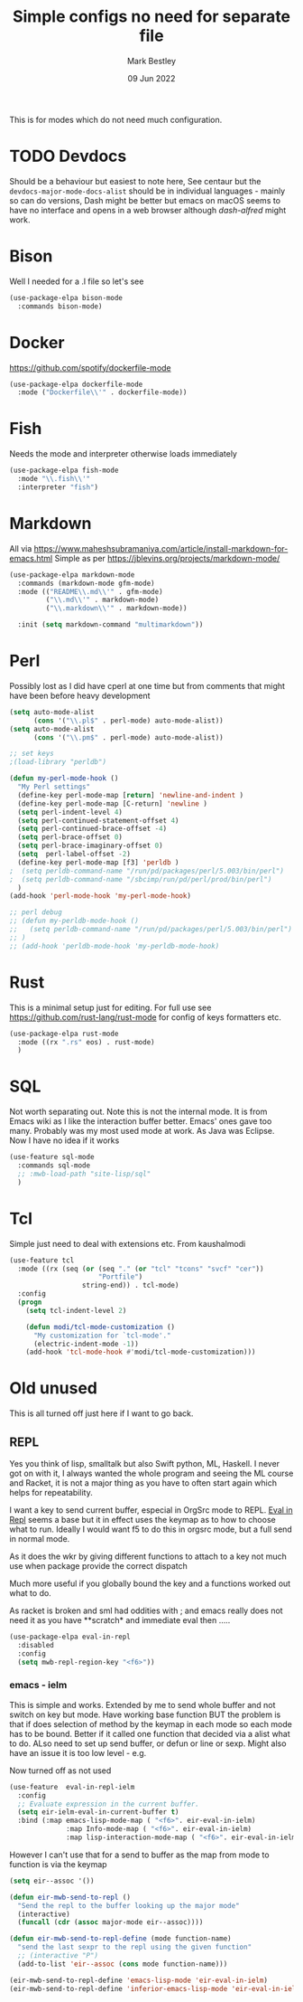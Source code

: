 #+TITLE:  Simple configs no need for separate file
#+AUTHOR: Mark Bestley
#+DATE:   09 Jun 2022
#+PROPERTY:header-args :cache yes :tangle yes :comments noweb
#+STARTUP: show2levels

This is for modes which do not need much configuration.

* TODO Devdocs
:PROPERTIES:
:ID:       org_mark_mini20.local:20220801T080651.068180
:END:
Should be a behaviour but easiest to note here, See centaur but the ~devdocs-major-mode-docs-alist~ should be in individual languages - mainly so can do versions,
Dash might be better but emacs on macOS seems to have no interface and opens in a web browser although [[dash-alfred.el][dash-alfred]] might work.
* Bison
:PROPERTIES:
:ID:       org_mark_mini20.local:20211214T191128.917819
:END:
Well I needed for a .l file so let's see
#+NAME: org_mark_mini20.local_20211214T191128.912641
#+begin_src emacs-lisp
(use-package-elpa bison-mode
  :commands bison-mode)
#+end_src
* Docker
:PROPERTIES:
:ID:       org_mark_mini20.local:20211121T215119.729017
:END:
https://github.com/spotify/dockerfile-mode
#+NAME: org_mark_mini20.local_20211121T215119.726128
#+begin_src emacs-lisp
(use-package-elpa dockerfile-mode
  :mode ("Dockerfile\\'" . dockerfile-mode))
#+end_src

* Fish
:PROPERTIES:
:ID:       org_mark_mini20.local:20220609T110054.472882
:END:
Needs the mode and interpreter otherwise loads immediately
#+NAME: org_mark_2020-11-05T13-13-44+00-00_mini12.local_1A77F6D2-CC9A-4B2A-A141-75F9F7A6307A
#+begin_src emacs-lisp
(use-package-elpa fish-mode
  :mode "\\.fish\\'"
  :interpreter "fish")
#+end_src
* Markdown
:PROPERTIES:
:ID:       org_mark_mini20.local:20220128T130341.417081
:END:
All via https://www.maheshsubramaniya.com/article/install-markdown-for-emacs.html
Simple as per https://jblevins.org/projects/markdown-mode/

#+NAME: org_mark_mini20.local_20220128T130341.412504
#+begin_src emacs-lisp
(use-package-elpa markdown-mode
  :commands (markdown-mode gfm-mode)
  :mode (("README\\.md\\'" . gfm-mode)
         ("\\.md\\'" . markdown-mode)
         ("\\.markdown\\'" . markdown-mode))

  :init (setq markdown-command "multimarkdown"))
#+end_src
* Perl
:PROPERTIES:
:ID:       org_mark_2020-01-24T12-43-54+00-00_mini12:FD5A12CE-2124-4469-A206-D1C16C2420F1
:END:
Possibly lost as I did have cperl at one time but from comments that might have been before heavy development
#+NAME: org_mark_2020-01-24T12-43-54+00-00_mini12_D396FD6D-BFB0-45D4-9DE2-B8E9CA24D4F5
#+begin_src emacs-lisp
   (setq auto-mode-alist
		 (cons '("\\.pl$" . perl-mode) auto-mode-alist))
   (setq auto-mode-alist
		 (cons '("\\.pm$" . perl-mode) auto-mode-alist))

   ;; set keys
   ;(load-library "perldb")

   (defun my-perl-mode-hook ()
	 "My Perl settings"
	 (define-key perl-mode-map [return] 'newline-and-indent )
	 (define-key perl-mode-map [C-return] 'newline )
	 (setq perl-indent-level 4)
	 (setq perl-continued-statement-offset 4)
	 (setq perl-continued-brace-offset -4)
	 (setq perl-brace-offset 0)
	 (setq perl-brace-imaginary-offset 0)
	 (setq  perl-label-offset -2)
	 (define-key perl-mode-map [f3] 'perldb )
   ;  (setq perldb-command-name "/run/pd/packages/perl/5.003/bin/perl")
   ;  (setq perldb-command-name "/sbcimp/run/pd/perl/prod/bin/perl")
	 )
   (add-hook 'perl-mode-hook 'my-perl-mode-hook)

   ;; perl debug
   ;; (defun my-perldb-mode-hook ()
   ;;   (setq perldb-command-name "/run/pd/packages/perl/5.003/bin/perl")
   ;; )
   ;; (add-hook 'perldb-mode-hook 'my-perldb-mode-hook)
#+end_src
* Rust
:PROPERTIES:
:ID:       org_mark_mini20:20230722T130148.456924
:END:
This is a minimal setup just for editing.
For full use see https://github.com/rust-lang/rust-mode for config of keys formatters etc.
#+NAME: org_mark_mini20_20230722T130148.438755
#+begin_src emacs-lisp
(use-package-elpa rust-mode
  :mode ((rx ".rs" eos) . rust-mode)
  )

#+end_src

* SQL
:PROPERTIES:
:ID:       org_mark_2020-01-24T12-43-54+00-00_mini12:FA08DE52-A532-4D20-AB12-A3B358E3FC56
:END:
Not worth separating out.
Note this is not the internal mode. It is from Emacs wiki as I like the interaction buffer better. Emacs' ones gave too many. Probably was my most used mode at work. As Java was Eclipse.
Now I have no idea if it works
#+NAME: org_mark_2020-11-05T12-42-05+00-00_mini12.local_CBD5D985-056C-4F30-B876-4311EB15D93A
#+begin_src emacs-lisp
(use-feature sql-mode
  :commands sql-mode
  ;; :mwb-load-path "site-lisp/sql"
  )
#+end_src
* Tcl
:PROPERTIES:
:ID:       org_mark_mini20.local:20220516T141812.189015
:END:
Simple just need to deal with extensions etc.
From kaushalmodi

#+NAME: org_mark_mini20.local_20220516T141812.180545
#+begin_src emacs-lisp
(use-feature tcl
  :mode ((rx (seq (or (seq "." (or "tcl" "tcons" "svcf" "cer"))
					  "Portfile")
				  string-end)) . tcl-mode)
  :config
  (progn
	(setq tcl-indent-level 2)

	(defun modi/tcl-mode-customization ()
	  "My customization for `tcl-mode'."
	  (electric-indent-mode -1))
	(add-hook 'tcl-mode-hook #'modi/tcl-mode-customization)))
#+end_src
* Old unused
:PROPERTIES:
:ID:       org_mark_mini20.local:20220609T102124.595902
:HEADER-ARGS:  :tangle no
:END:
This is all turned off just here if I want to go back.

** REPL
:PROPERTIES:
:ID:       org_mark_2020-01-24T12-43-54+00-00_mini12:558A449F-72D3-4F5C-BCE0-02C011944F6B
:END:
Yes you think of lisp, smalltalk but also Swift python, ML, Haskell. I never got on with it, I always wanted the whole program and seeing the ML course and Racket, it is not a major thing as you have to often start again which helps for repeatability.

I want a key to send current buffer, especial in OrgSrc mode to REPL.
[[https://github.com/kaz-yos/eval-in-repl][Eval in Repl]] seems a base but it in effect uses the keymap as to how to choose what to run. Ideally I would want f5 to do this in orgsrc mode, but a full send in normal mode.

As it does the wkr by giving different functions to attach to a key not much use when package provide the correct dispatch

Much more useful if you globally bound the key and a functions worked out what to do.

As racket is broken and sml had oddities with ; and emacs really does not need it as you have **scratch* and immediate eval then .....

#+NAME: org_mark_2020-01-24T12-43-54+00-00_mini12_A713576B-1958-4B3A-B268-DC65DC07499C
#+BEGIN_SRC emacs-lisp
(use-package-elpa eval-in-repl
  :disabled
  :config
  (setq mwb-repl-region-key "<f6>"))
#+END_SRC
*** emacs - ielm
:PROPERTIES:
:ID:       org_mark_2020-02-10T11-53-11+00-00_mini12:DF45202A-884C-4B11-866F-526417609CF2
:END:
This is simple and works. Extended by me to send whole buffer and not switch on key but mode.
Have working base function
BUT the problem is that if does selection of method by the keymap in each mode so each mode has to be bound. Better if it called one function that decided via a alist what to do. ALso need to set up send buffer, or defun or line or sexp. Might also have an issue it is too low level - e.g.

Now turned off as not used
#+NAME: org_mark_2020-02-10T11-53-11+00-00_mini12_F4F528CB-9078-4C05-B2A0-23ADCA372044
#+BEGIN_SRC emacs-lisp
(use-feature  eval-in-repl-ielm
  :config
  ;; Evaluate expression in the current buffer.
  (setq eir-ielm-eval-in-current-buffer t)
  :bind (:map emacs-lisp-mode-map ( "<f6>". eir-eval-in-ielm)
              :map Info-mode-map ( "<f6>". eir-eval-in-ielm)
              :map lisp-interaction-mode-map ( "<f6>". eir-eval-in-ielm)))
#+END_SRC
However I can't use that for a send to buffer as the map from mode to function is via the keymap
#+NAME: org_mark_2020-01-24T12-43-54+00-00_mini12_D26ABD27-104F-449D-BF75-31B81F383CC5
#+begin_src emacs-lisp :tangle no
(setq eir--assoc '())

(defun eir-mwb-send-to-repl ()
  "Send the repl to the buffer looking up the major mode"
  (interactive)
  (funcall (cdr (assoc major-mode eir--assoc))))

(defun eir-mwb-send-to-repl-define (mode function-name)
  "send the last sexpr to the repl using the given function"
  ;; (interactive "P")
  (add-to-list 'eir--assoc (cons mode function-name)))

(eir-mwb-send-to-repl-define 'emacs-lisp-mode 'eir-eval-in-ielm)
(eir-mwb-send-to-repl-define 'inferior-emacs-lisp-mode 'eir-eval-in-ielm)
#+end_src
